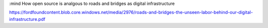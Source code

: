 :mind
How open source is analgous to roads and bridges as digital infrastructure

https://fordfoundcontent.blob.core.windows.net/media/2976/roads-and-bridges-the-unseen-labor-behind-our-digital-infrastructure.pdf

